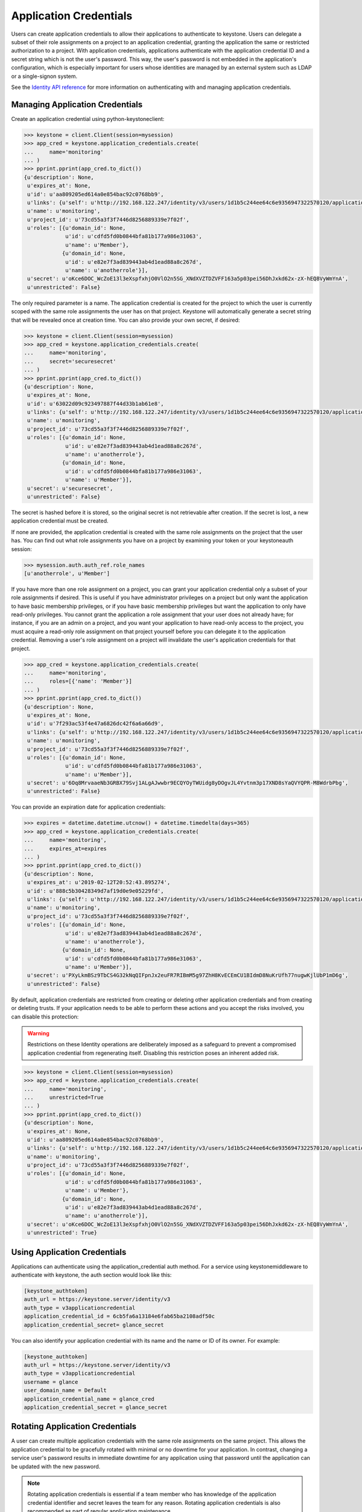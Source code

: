 ..
      Copyright 2018 SUSE Linux GmbH
      All Rights Reserved.

      Licensed under the Apache License, Version 2.0 (the "License"); you may
      not use this file except in compliance with the License. You may obtain
      a copy of the License at

          http://www.apache.org/licenses/LICENSE-2.0

      Unless required by applicable law or agreed to in writing, software
      distributed under the License is distributed on an "AS IS" BASIS, WITHOUT
      WARRANTIES OR CONDITIONS OF ANY KIND, either express or implied. See the
      License for the specific language governing permissions and limitations
      under the License.

=======================
Application Credentials
=======================

Users can create application credentials to allow their applications to
authenticate to keystone. Users can delegate a subset of their role assignments
on a project to an application credential, granting the application the same or
restricted authorization to a project. With application credentials,
applications authenticate with the application credential ID and a secret string
which is not the user's password. This way, the user's password is not embedded
in the application's configuration, which is especially important for users
whose identities are managed by an external system such as LDAP or a
single-signon system.

See the `Identity API reference`_ for more information on authenticating with
and managing application credentials.

.. _`Identity API reference`: https://developer.openstack.org/api-ref/identity/v3/index.html#application-credentials

Managing Application Credentials
================================

Create an application credential using python-keystoneclient:

.. code-block:: python

   >>> keystone = client.Client(session=mysession)
   >>> app_cred = keystone.application_credentials.create(
   ...     name='monitoring'
   ... )
   >>> pprint.pprint(app_cred.to_dict())
   {u'description': None,
    u'expires_at': None,
    u'id': u'aa809205ed614a0e854bac92c0768bb9',
    u'links': {u'self': u'http://192.168.122.247/identity/v3/users/1d1b5c244ee64c6e9356947322570120/application_credentials/aa809205ed614a0e854bac92c0768bb9'},
    u'name': u'monitoring',
    u'project_id': u'73cd55a3f3f7446d8256889339e7f02f',
    u'roles': [{u'domain_id': None,
                u'id': u'cdfd5fd0b0844bfa81b177a986e31063',
                u'name': u'Member'},
               {u'domain_id': None,
                u'id': u'e82e7f3ad839443ab4d1ead88a8c267d',
                u'name': u'anotherrole'}],
    u'secret': u'oKce6DOC_WcZoE13l3eXspfxhjO0VlO2n5SG_XNdXVZTDZVFF163a5p03pei56DhJxkd62x-zX-hEQ8VyWmYnA',
    u'unrestricted': False}

The only required parameter is a name. The application credential is created for
the project to which the user is currently scoped with the same role assignments
the user has on that project. Keystone will automatically generate a secret
string that will be revealed once at creation time. You can also provide your
own secret, if desired:

.. code-block:: python

   >>> keystone = client.Client(session=mysession)
   >>> app_cred = keystone.application_credentials.create(
   ...     name='monitoring',
   ...     secret='securesecret'
   ... )
   >>> pprint.pprint(app_cred.to_dict())
   {u'description': None,
    u'expires_at': None,
    u'id': u'63022d09c923497887f44d33b1ab61e8',
    u'links': {u'self': u'http://192.168.122.247/identity/v3/users/1d1b5c244ee64c6e9356947322570120/application_credentials/63022d09c923497887f44d33b1ab61e8'},
    u'name': u'monitoring',
    u'project_id': u'73cd55a3f3f7446d8256889339e7f02f',
    u'roles': [{u'domain_id': None,
                u'id': u'e82e7f3ad839443ab4d1ead88a8c267d',
                u'name': u'anotherrole'},
               {u'domain_id': None,
                u'id': u'cdfd5fd0b0844bfa81b177a986e31063',
                u'name': u'Member'}],
    u'secret': u'securesecret',
    u'unrestricted': False}

The secret is hashed before it is stored, so the original secret is not
retrievable after creation. If the secret is lost, a new application credential
must be created.

If none are provided, the application credential is created with the same role
assignments on the project that the user has. You can find out what role
assignments you have on a project by examining your token or your keystoneauth
session:

.. code-block:: python

   >>> mysession.auth.auth_ref.role_names
   [u'anotherrole', u'Member']

If you have more than one role assignment on a project, you can grant your
application credential only a subset of your role assignments if desired. This
is useful if you have administrator privileges on a project but only want the
application to have basic membership privileges, or if you have basic membership
privileges but want the application to only have read-only privileges. You
cannot grant the application a role assignment that your user does not already
have; for instance, if you are an admin on a project, and you want your
application to have read-only access to the project, you must acquire a
read-only role assignment on that project yourself before you can delegate it to
the application credential. Removing a user's role assignment on a project will
invalidate the user's application credentials for that project.

.. code-block:: python

   >>> app_cred = keystone.application_credentials.create(
   ...     name='monitoring',
   ...     roles=[{'name': 'Member'}]
   ... )
   >>> pprint.pprint(app_cred.to_dict())
   {u'description': None,
    u'expires_at': None,
    u'id': u'7f293ac53f4e47a6826dc42f6a6a66d9',
    u'links': {u'self': u'http://192.168.122.247/identity/v3/users/1d1b5c244ee64c6e9356947322570120/application_credentials/7f293ac53f4e47a6826dc42f6a6a66d9'},
    u'name': u'monitoring',
    u'project_id': u'73cd55a3f3f7446d8256889339e7f02f',
    u'roles': [{u'domain_id': None,
                u'id': u'cdfd5fd0b0844bfa81b177a986e31063',
                u'name': u'Member'}],
    u'secret': u'6Oq8MrvaaeNb3GRBX79Svj1ALgAJwwbr9ECQYOyTWUidg8yDOgvJL4Yvtnm3p17XND8sYaQVYQPR-M8WdrbPbg',
    u'unrestricted': False}

You can provide an expiration date for application credentials:

.. code-block:: python

   >>> expires = datetime.datetime.utcnow() + datetime.timedelta(days=365)
   >>> app_cred = keystone.application_credentials.create(
   ...     name='monitoring',
   ...     expires_at=expires
   ... )
   >>> pprint.pprint(app_cred.to_dict())
   {u'description': None,
    u'expires_at': u'2019-02-12T20:52:43.895274',
    u'id': u'888c5b30428349d7af19d0e9e05229fd',
    u'links': {u'self': u'http://192.168.122.247/identity/v3/users/1d1b5c244ee64c6e9356947322570120/application_credentials/888c5b30428349d7af19d0e9e05229fd'},
    u'name': u'monitoring',
    u'project_id': u'73cd55a3f3f7446d8256889339e7f02f',
    u'roles': [{u'domain_id': None,
                u'id': u'e82e7f3ad839443ab4d1ead88a8c267d',
                u'name': u'anotherrole'},
               {u'domain_id': None,
                u'id': u'cdfd5fd0b0844bfa81b177a986e31063',
                u'name': u'Member'}],
    u'secret': u'PXyLkmBSz9TbCS4G32kNqQIFpnJx2euFR7RIBmM5g97ZhH8KvECEmCU1BIdmD8NuKrUfh77nugwKjlUbP1mD6g',
    u'unrestricted': False}

By default, application credentials are restricted from creating or deleting
other application credentials and from creating or deleting trusts. If your
application needs to be able to perform these actions and you accept the risks
involved, you can disable this protection:

.. warning::

   Restrictions on these Identity operations are deliberately imposed as a
   safeguard to prevent a compromised application credential from regenerating
   itself. Disabling this restriction poses an inherent added risk.

.. code-block:: python

   >>> keystone = client.Client(session=mysession)
   >>> app_cred = keystone.application_credentials.create(
   ...     name='monitoring',
   ...     unrestricted=True
   ... )
   >>> pprint.pprint(app_cred.to_dict())
   {u'description': None,
    u'expires_at': None,
    u'id': u'aa809205ed614a0e854bac92c0768bb9',
    u'links': {u'self': u'http://192.168.122.247/identity/v3/users/1d1b5c244ee64c6e9356947322570120/application_credentials/aa809205ed614a0e854bac92c0768bb9'},
    u'name': u'monitoring',
    u'project_id': u'73cd55a3f3f7446d8256889339e7f02f',
    u'roles': [{u'domain_id': None,
                u'id': u'cdfd5fd0b0844bfa81b177a986e31063',
                u'name': u'Member'},
               {u'domain_id': None,
                u'id': u'e82e7f3ad839443ab4d1ead88a8c267d',
                u'name': u'anotherrole'}],
    u'secret': u'oKce6DOC_WcZoE13l3eXspfxhjO0VlO2n5SG_XNdXVZTDZVFF163a5p03pei56DhJxkd62x-zX-hEQ8VyWmYnA',
    u'unrestricted': True}

Using Application Credentials
=============================

Applications can authenticate using the application_credential auth method. For
a service using keystonemiddleware to authenticate with keystone, the
auth section would look like this:

.. code-block:: ini

   [keystone_authtoken]
   auth_url = https://keystone.server/identity/v3
   auth_type = v3applicationcredential
   application_credential_id = 6cb5fa6a13184e6fab65ba2108adf50c
   application_credential_secret= glance_secret

You can also identify your application credential with its name and the name or
ID of its owner. For example:

.. code-block:: ini

   [keystone_authtoken]
   auth_url = https://keystone.server/identity/v3
   auth_type = v3applicationcredential
   username = glance
   user_domain_name = Default
   application_credential_name = glance_cred
   application_credential_secret = glance_secret

Rotating Application Credentials
================================

A user can create multiple application credentials with the same role
assignments on the same project. This allows the application credential to be
gracefully rotated with minimal or no downtime for your application. In
contrast, changing a service user's password results in immediate downtime for
any application using that password until the application can be updated with
the new password.

.. note::

   Rotating application credentials is essential if a team member who has
   knowledge of the application credential identifier and secret leaves the team
   for any reason. Rotating application credentials is also recommended as part
   of regular application maintenance.

Rotating an application credential is a simple process:

#. Create a new application credential. Application credential names must be
   unique within the user's set of application credentials, so this new
   application credential must not have the same name as the old one.

#. Update your application's configuration to use the new ID (or name and user
   identifier) and the new secret. For a distributed application, this can be
   done one node at a time.

#. When your application is fully set up with the new application credential,
   delete the old one.
